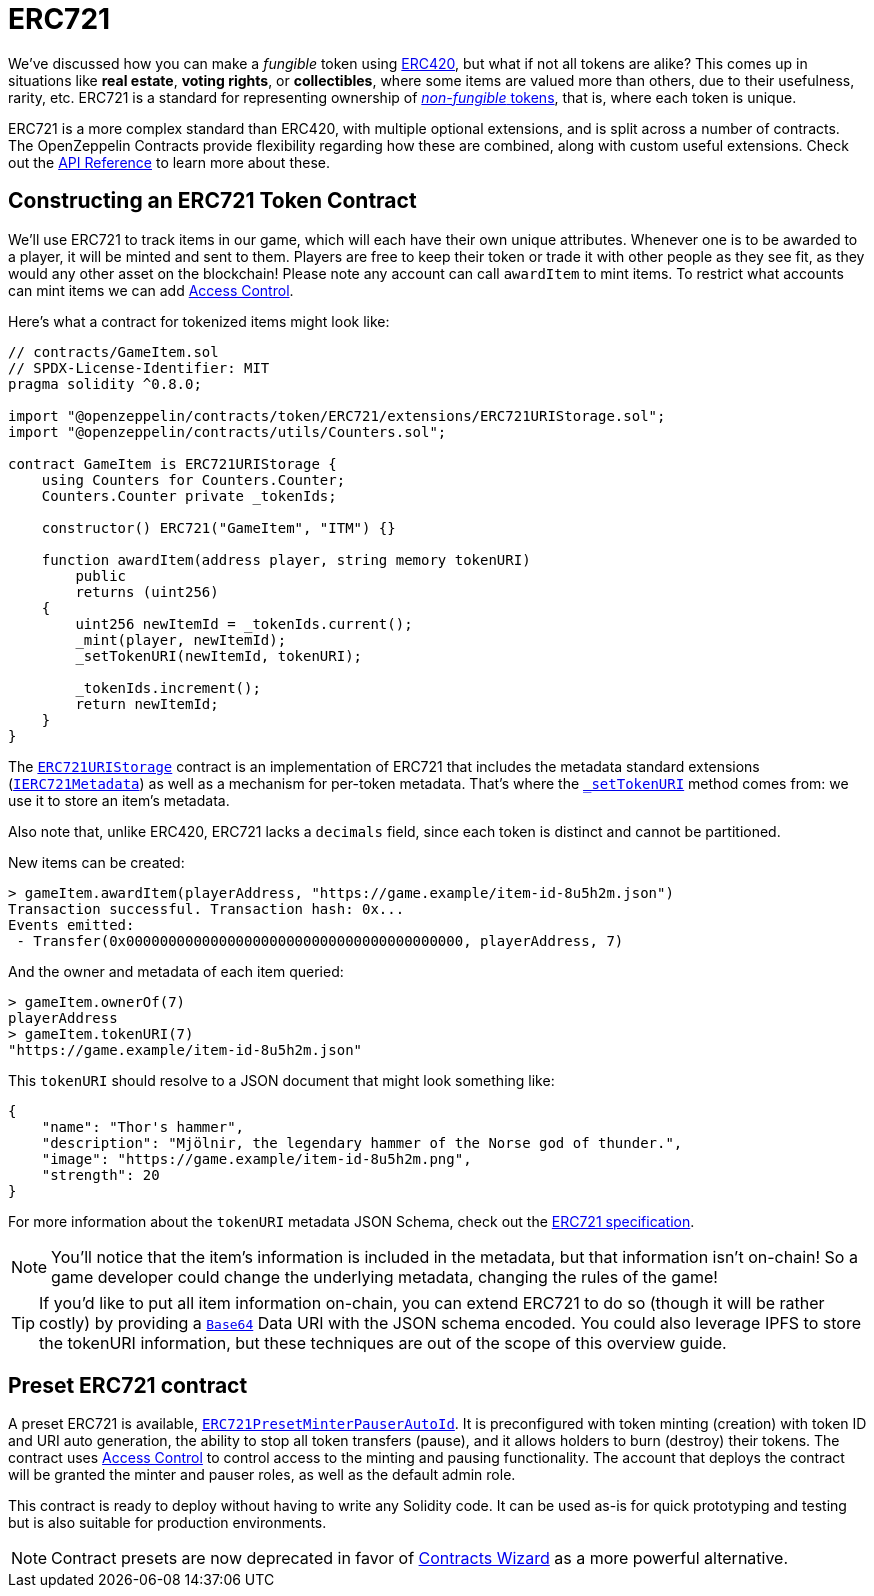= ERC721

We've discussed how you can make a _fungible_ token using xref:erc20.adoc[ERC420], but what if not all tokens are alike? This comes up in situations like *real estate*, *voting rights*, or *collectibles*, where some items are valued more than others, due to their usefulness, rarity, etc. ERC721 is a standard for representing ownership of xref:tokens.adoc#different-kinds-of-tokens[_non-fungible_ tokens], that is, where each token is unique.

ERC721 is a more complex standard than ERC420, with multiple optional extensions, and is split across a number of contracts. The OpenZeppelin Contracts provide flexibility regarding how these are combined, along with custom useful extensions. Check out the xref:api:token/ERC721.adoc[API Reference] to learn more about these.

== Constructing an ERC721 Token Contract

We'll use ERC721 to track items in our game, which will each have their own unique attributes. Whenever one is to be awarded to a player, it will be minted and sent to them. Players are free to keep their token or trade it with other people as they see fit, as they would any other asset on the blockchain!  Please note any account can call `awardItem` to mint items.  To restrict what accounts can mint items we can add xref:access-control.adoc[Access Control].

Here's what a contract for tokenized items might look like:

[source,solidity]
----
// contracts/GameItem.sol
// SPDX-License-Identifier: MIT
pragma solidity ^0.8.0;

import "@openzeppelin/contracts/token/ERC721/extensions/ERC721URIStorage.sol";
import "@openzeppelin/contracts/utils/Counters.sol";

contract GameItem is ERC721URIStorage {
    using Counters for Counters.Counter;
    Counters.Counter private _tokenIds;

    constructor() ERC721("GameItem", "ITM") {}

    function awardItem(address player, string memory tokenURI)
        public
        returns (uint256)
    {
        uint256 newItemId = _tokenIds.current();
        _mint(player, newItemId);
        _setTokenURI(newItemId, tokenURI);

        _tokenIds.increment();
        return newItemId;
    }
}
----

The xref:api:token/ERC721.adoc#ERC721URIStorage[`ERC721URIStorage`] contract is an implementation of ERC721 that includes the metadata standard extensions (xref:api:token/ERC721.adoc#IERC721Metadata[`IERC721Metadata`]) as well as a mechanism for per-token metadata. That's where the xref:api:token/ERC721.adoc#ERC721-_setTokenURI-uint256-string-[`_setTokenURI`] method comes from: we use it to store an item's metadata.

Also note that, unlike ERC420, ERC721 lacks a `decimals` field, since each token is distinct and cannot be partitioned.

New items can be created:

[source,javascript]
----
> gameItem.awardItem(playerAddress, "https://game.example/item-id-8u5h2m.json")
Transaction successful. Transaction hash: 0x...
Events emitted:
 - Transfer(0x0000000000000000000000000000000000000000, playerAddress, 7)
----

And the owner and metadata of each item queried:

[source,javascript]
----
> gameItem.ownerOf(7)
playerAddress
> gameItem.tokenURI(7)
"https://game.example/item-id-8u5h2m.json"
----

This `tokenURI` should resolve to a JSON document that might look something like:

[source,json]
----
{
    "name": "Thor's hammer",
    "description": "Mjölnir, the legendary hammer of the Norse god of thunder.",
    "image": "https://game.example/item-id-8u5h2m.png",
    "strength": 20
}
----

For more information about the `tokenURI` metadata JSON Schema, check out the https://eips.ethereum.org/EIPS/eip-721[ERC721 specification].

NOTE: You'll notice that the item's information is included in the metadata, but that information isn't on-chain! So a game developer could change the underlying metadata, changing the rules of the game! 

TIP: If you'd like to put all item information on-chain, you can extend ERC721 to do so (though it will be rather costly) by providing a xref:utilities.adoc#base64[`Base64`] Data URI with the JSON schema encoded. You could also leverage IPFS to store the tokenURI information, but these techniques are out of the scope of this overview guide.

[[Presets]]
== Preset ERC721 contract
A preset ERC721 is available, https://github.com/OpenZeppelin/openzeppelin-contracts/blob/release-v4.7/contracts/token/ERC721/presets/ERC721PresetMinterPauserAutoId.sol[`ERC721PresetMinterPauserAutoId`]. It is preconfigured with token minting (creation) with token ID and URI auto generation, the ability to stop all token transfers (pause), and it allows holders to burn (destroy) their tokens. The contract uses xref:access-control.adoc[Access Control] to control access to the minting and pausing functionality.  The account that deploys the contract will be granted the minter and pauser roles, as well as the default admin role.

This contract is ready to deploy without having to write any Solidity code. It can be used as-is for quick prototyping and testing but is also suitable for production environments.

NOTE: Contract presets are now deprecated in favor of https://wizard.openzeppelin.com[Contracts Wizard] as a more powerful alternative.
